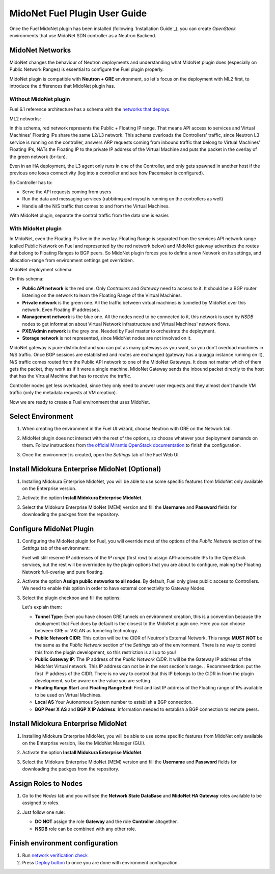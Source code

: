 MidoNet Fuel Plugin User Guide
==============================

Once the Fuel MidoNet plugin has been installed (following `Installation Guide`_), you can
create *OpenStack* environments that use MidoNet SDN controller as a Neutron
Backend.

MidoNet Networks
----------------

MidoNet changes the behaviour of Neutron
deployments and understanding what MidoNet plugin does (especially on Public
Network Ranges) is essential to configure the Fuel plugin properly.

MidoNet plugin is compatible with **Neutron + GRE** environment, so let's focus
on the deployment with ML2 first, to introduce the differences that MidoNet
plugin has.

Without MidoNet plugin
``````````````````````

Fuel 6.1 reference architecture has a schema with the `networks that deploys
<https://docs.mirantis.com/openstack/fuel/fuel-6.1/reference-architecture.html#neutron-with-gre-segmentation-and-ovs>`_.

ML2 networks:

.. image:: images/fuelml2gre.png
   :width: 100%

In this schema, red network represents the Public + Floating IP range. That
means API access to services and Virtual Machines' Floating IPs share the same
L2/L3 network. This schema overloads the Controllers' traffic, since Neutron L3
service is running on the controller, answers ARP requests coming from inbound
traffic that belong to Virtual Machines' Floating IPs, NATs the Floating IP to
the private IP address of the Virtual Machine and puts the packet in the overlay
of the green network (br-tun).

Even in an HA deployment, the L3 agent only runs in one of the Controller, and
only gets spawned in another host if the previous one loses connectivity (log
into a controller and see how Pacemaker is configured).

So Controller has to:

- Serve the API requests coming from users
- Run the data and messaging services (rabbitmq and mysql is running on the
  controllers as well)
- Handle all the N/S traffic that comes to and from the Virtual Machines.

With MidoNet plugin, separate the control traffic from the data one is easier.

With MidoNet plugin
```````````````````

In MidoNet, even the Floating IPs live in the overlay. Floating Range is
separated from the services API network range (called Public Network on Fuel
and represented by the red network below) and MidoNet gateway advertises the
routes that belong to Floating Ranges to BGP peers. So MidoNet plugin forces
you to define a new Network on its settings, and allocation-range from
environment settings get overridden.

MidoNet deployment schema:

.. image:: images/midonet_fuel.png
   :width: 100%

On this schema:

- **Public API network** is the red one. Only *Controllers* and *Gateway* need
  to access to it. It should be a BGP router listening on the network to learn the
  Floating Range of the Virtual Machines.

- **Private network** is the green one. All the traffic between virtual
  machines is tunneled by MidoNet over this network. Even Floating IP addresses.

- **Management network** is the blue one. All the nodes need to be connected to
  it, this network is used by *NSDB* nodes to get information about Virtual
  Network infrastructure and Virtual Machines' network flows.

- **PXE/Admin network** is the grey one. Needed by Fuel master to orchestrate
  the deployment.

- **Storage network** is not represented, since MidoNet nodes are not involved
  on it.

MidoNet gateway is pure-distributed and you can put as many gateways as you
want, so you don't overload machines in N/S traffic. Once BGP sessions are
established and routes are exchanged (gateway has a quagga instance running on
it), N/S traffic comes routed from the Public API network to one of the MidoNet
Gateways. It does not matter which of them gets the packet, they work as if it
were a single machine. MidoNet Gateway sends the inbound packet directly to the
host that has the Virtual Machine that has to receive the traffic.

Controller nodes get less overloaded, since they only need to answer user
requests and they almost don't handle VM traffic (only the metadata requests at
VM creation).

Now we are ready to create a Fuel environment that uses MidoNet.


Select Environment
------------------

#. When creating the environment in the Fuel UI wizard, choose Neutron with GRE on the Network tab.

   .. image:: images/gre_environment.png
      :width: 100%

#. MidoNet plugin does not interact with the rest of the options, so choose
   whatever your deployment demands on them. Follow instructions from
   `the official Mirantis OpenStack documentation <https://docs.mirantis.com/openstack/fuel/fuel-6.1/user-guide.html#create-a-new-openstack-environment>`_
   to finish the configuration.

#. Once the environment is created, open the *Settings* tab of the Fuel Web UI.

Install Midokura Enterprise MidoNet (Optional)
----------------------------------------------

#. Installing Midokura Enterprise MidoNet, you will be able to use some specific
   features from MidoNet only available on the Enterprise version.

#. Activate the option **Install Midokura Enterprise MidoNet**.

   .. image:: images/mem.png
      :width: 100%

#. Select the Midokura Enterprise MidoNet (MEM) version and fill the **Username** and
   **Password** fields for downloading the packges from the repository.

   .. image:: images/mem_credentials.png
      :width: 100%

Configure MidoNet Plugin
------------------------

#. Configuring the MidoNet plugin for Fuel, you will override most of the options
   of the *Public Network* section of the *Settings* tab of the environment:

   .. image:: images/overridden_options.png
      :width: 100%

   Fuel will still reserve IP addresses of the *IP range* (first row) to assign
   API-accessible IPs to the OpenStack services, but the rest will be overridden by
   the plugin options that you are about to configure, making the Floating Network
   full-overlay and pure floating.

#. Activate the option **Assign public networks to all nodes**.
   By default, Fuel only gives public access to Controllers. We need to enable
   this option in order to have external connectivity to Gateway Nodes.

   .. image:: images/public_to_all.png
     :width: 100%

#. Select the plugin checkbox and fill the options:

   .. image:: images/plugin_config.png
      :width: 100%

   Let's explain them:

   - **Tunnel Type**: Even you have chosen GRE tunnels on environment creation,
     this is a convention because the deployment that Fuel does by default is the
     closest to the MidoNet plugin one. Here you can choose between GRE or VXLAN as
     tunneling technology.

   - **Public Network CIDR**: This option will be the CIDR of Neutron's External
     Network. This range **MUST NOT** be the same as the *Public Network* section
     of the *Settings* tab of the environment. There is no way to control this from
     the plugin development, so this restriction is all up to you!

   - **Public Gateway IP**: The IP address of the *Public Network CIDR*. It will be
     the Gateway IP address of the MidoNet Virtual network. This IP address can not
     be in the next section's range. . Recommendation: put the first IP address of
     the CIDR. There is no way to control that this IP belongs to the CIDR in from
     the plugin development, so be aware on the value you are setting.

   - **Floating Range Start** and **Floating Range End**: First and last IP address
     of the Floating range of IPs available to be used on Virtual Machines.

   - **Local AS** Your Autonomous System number to establish a BGP connection.

   - **BGP Peer X AS** and **BGP X IP Address**: Information needed to establish a
     BGP connection to remote peers.

Install Midokura Enterprise MidoNet
-----------------------------------

#. Installing Midokura Enterprise MidoNet, you will be able to use some specific
   features from MidoNet only available on the Enterprise version, like the MidoNet
   Manager (GUI).

#. Activate the option **Install Midokura Enterprise MidoNet**.

   .. image:: images/mem.png
      :width: 100%

#. Select the Midokura Enterprise MidoNet (MEM) version and fill the **Username** and
   **Password** fields for downloading the packges from the repository.

   .. image:: images/mem_credentials.png
      :width: 100%

Assign Roles to Nodes
---------------------

#. Go to the *Nodes* tab and you will see the **Network State DataBase** and
   **MidoNet HA Gateway** roles available to be assigned to roles.

   .. image:: images/nodes_to_roles.png
      :width: 100%

#. Just follow one rule:

   - **DO NOT** assign the role **Gateway** and the role **Controller** altogether.

   - **NSDB** role can be combined with any other role.

Finish environment configuration
--------------------------------

#. Run `network verification check <https://docs.mirantis.com/openstack/fuel/fuel-6.1/user-guide.html#verify-networks>`_

#. Press `Deploy button <https://docs.mirantis.com/openstack/fuel/fuel-6.1/user-guide.html#deploy-changes>`_ to once you are done with environment configuration.
